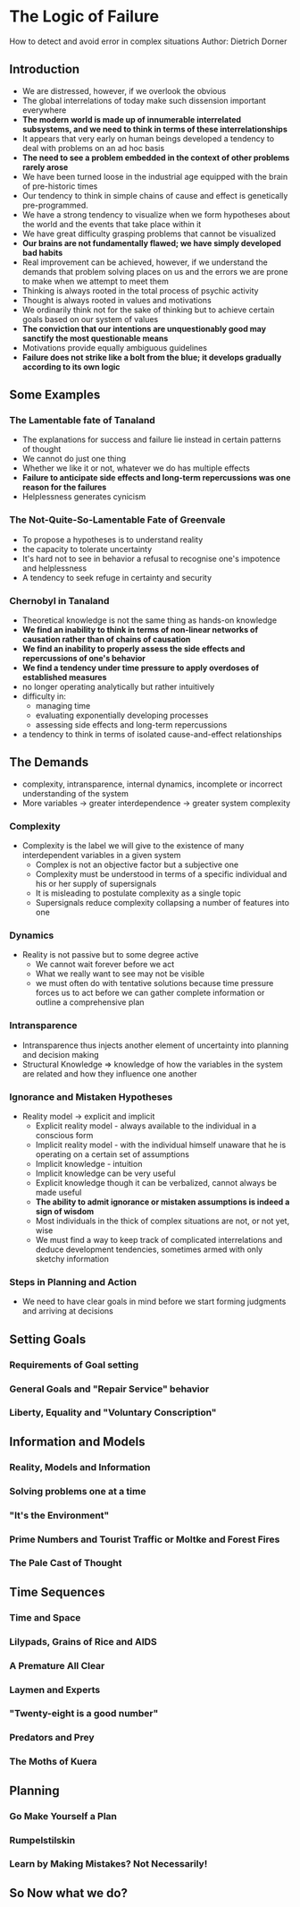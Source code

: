 * The Logic of Failure
How to detect and avoid error in complex situations
Author: Dietrich Dorner

** Introduction
 - We are distressed, however, if we overlook the obvious
 - The global interrelations of today make such dissension important everywhere
 - *The modern world is made up of innumerable interrelated subsystems, and we need to think in terms of these interrelationships*
 - It appears that very early on human beings developed a tendency to deal with problems on an ad hoc basis
 - *The need to see a problem embedded in the context of other problems rarely arose*
 - We have been turned loose in the industrial age equipped with the brain of pre-historic times
 - Our tendency to think in simple chains of cause and effect is genetically pre-programmed.
 - We have a strong tendency to visualize when we form hypotheses about the world and the events that take place within it
 - We have great difficulty grasping problems that cannot be visualized
 - *Our brains are not fundamentally flawed; we have simply developed bad habits*
 - Real improvement can be achieved, however, if we understand the demands that problem solving places on us and the errors
	 we are prone to make when we attempt to meet them
 - Thinking is always rooted in the total process of psychic activity
 - Thought is always rooted in values and motivations
 - We ordinarily think not for the sake of thinking but to achieve certain goals based on our system of values
 - *The conviction that our intentions are unquestionably good may sanctify the most questionable means*
 - Motivations provide equally ambiguous guidelines
 - *Failure does not strike like a bolt from the blue; it develops gradually according to its own logic*

** Some Examples
*** The Lamentable fate of Tanaland
 - The explanations for success and failure lie instead in certain patterns of thought
 - We cannot do just one thing
 - Whether we like it or not, whatever we do has multiple effects
 - *Failure to anticipate side effects and long-term repercussions was one reason for the failures*
 - Helplessness generates cynicism

*** The Not-Quite-So-Lamentable Fate of Greenvale
 - To propose a hypotheses is to understand reality
 - the capacity to tolerate uncertainty
 - It's hard not to see in behavior a refusal to recognise one's impotence and helplessness
 - A tendency to seek refuge in certainty and security

*** Chernobyl in Tanaland
 - Theoretical knowledge is not the same thing as hands-on knowledge
 - *We find an inability to think in terms of non-linear networks of causation rather than of chains of causation*
 - *We find an inability to properly assess the side effects and repercussions of one's behavior*
 - *We find a tendency under time pressure to apply overdoses of established measures*
 - no longer operating analytically but rather intuitively
 - difficulty in:
	 - managing time
	 - evaluating exponentially developing processes
	 - assessing side effects and long-term repercussions
 - a tendency to think in terms of isolated cause-and-effect relationships




** The Demands
 - complexity, intransparence, internal dynamics, incomplete or incorrect understanding of the system
 - More variables -> greater interdependence -> greater system complexity

*** Complexity
  - Complexity is the label we will give to the existence of many interdependent variables in a given system
	- Complex is not an objective factor but a subjective one
	- Complexity must be understood in terms of a specific individual and his or her supply of supersignals
	- It is misleading to postulate complexity as a single topic
	- Supersignals reduce complexity collapsing a number of features into one

*** Dynamics
  - Reality is not passive but to some degree active
	- We cannot wait forever before we act
	- What we really want to see may not be visible
	- we must often do with tentative solutions because time pressure forces us to act before we can gather complete information
		or outline a comprehensive plan

*** Intransparence
	- Intransparence thus injects another element of uncertainty into planning and decision making
	- Structural Knowledge => knowledge of how the variables in the system are related and how they influence one another

*** Ignorance and Mistaken Hypotheses
  - Reality model -> explicit and implicit
	- Explicit reality model - always available to the individual in a conscious form
	- Implicit reality model - with the individual himself unaware that he is operating on a certain set of assumptions
	- Implicit knowledge - intuition
	- Implicit knowledge can be very useful
	- Explicit knowledge though it can be verbalized, cannot always be made useful
	- *The ability to admit ignorance or mistaken assumptions is indeed a sign of wisdom*
	- Most individuals in the thick of complex situations are not, or not yet, wise
	- We must find a way to keep track of complicated interrelations and deduce development tendencies, sometimes armed with only sketchy information

*** Steps in Planning and Action
  - We need to have clear goals in mind before we start forming judgments and arriving at decisions

** Setting Goals

*** Requirements of Goal setting

*** General Goals and "Repair Service" behavior

*** Liberty, Equality and "Voluntary Conscription"

** Information and Models

*** Reality, Models and Information

*** Solving problems one at a time

*** "It's the Environment" 

*** Prime Numbers and Tourist Traffic or Moltke and Forest Fires

*** The Pale Cast of Thought

** Time Sequences

*** Time and Space

*** Lilypads, Grains of Rice and AIDS

*** A Premature All Clear

*** Laymen and Experts

*** "Twenty-eight is a good number"

*** Predators and Prey

*** The Moths of Kuera

** Planning

*** Go Make Yourself a Plan

*** Rumpelstilskin

*** Learn by Making Mistakes? Not Necessarily!

** So Now what we do?
